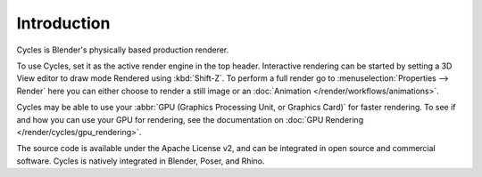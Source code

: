 
************
Introduction
************

.. figure:: /images/render_cycles_introduction_overview.jpg

Cycles is Blender's physically based production renderer.

To use Cycles, set it as the active render engine in the top header.
Interactive rendering can be started by setting a 3D View editor to draw mode Rendered using :kbd:`Shift-Z`.
To perform a full render go to :menuselection:`Properties --> Render`
here you can either choose to render a still image or an :doc:`Animation </render/workflows/animations>`.

Cycles may be able to use your :abbr:`GPU (Graphics Processing Unit, or Graphics Card)` for faster rendering.
To see if and how you can use your GPU for rendering, see the documentation on
:doc:`GPU Rendering </render/cycles/gpu_rendering>`.

The source code is available under the Apache License v2,
and can be integrated in open source and commercial software.
Cycles is natively integrated in Blender, Poser, and Rhino.

.. seealso::

   - `Cycles website <https://www.cycles-renderer.org/>`__
     with more information and a gallery.
